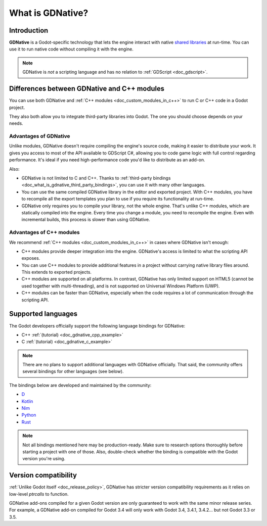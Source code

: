 .. _doc_what_is_gdnative:

What is GDNative?
=================

Introduction
------------

**GDNative** is a Godot-specific technology that lets the engine interact with
native `shared libraries <https://en.wikipedia.org/wiki/Library_(computing)#Shared_libraries>`__
at run-time. You can use it to run native code without compiling it with the engine.

.. note:: GDNative is *not* a scripting language and has no relation to
          :ref:`GDScript <doc_gdscript>`.

Differences between GDNative and C++ modules
--------------------------------------------

You can use both GDNative and :ref:`C++ modules <doc_custom_modules_in_c++>` to
run C or C++ code in a Godot project.

They also both allow you to integrate third-party libraries into Godot. The one
you should choose depends on your needs.

Advantages of GDNative
^^^^^^^^^^^^^^^^^^^^^^

Unlike modules, GDNative doesn't require compiling the engine's source code,
making it easier to distribute your work. It gives you access to most of the API
available to GDScript C#, allowing you to code game logic with full control
regarding performance. It's ideal if you need high-performance code you'd like
to distribute as an add-on.

Also:

- GDNative is not limited to C and C++. Thanks to :ref:`third-party bindings
  <doc_what_is_gdnative_third_party_bindings>`, you can use it with many other
  languages.
- You can use the same compiled GDNative library in the editor and exported
  project. With C++ modules, you have to recompile all the export templates you
  plan to use if you require its functionality at run-time.
- GDNative only requires you to compile your library, not the whole engine.
  That's unlike C++ modules, which are statically compiled into the engine.
  Every time you change a module, you need to recompile the engine. Even with
  incremental builds, this process is slower than using GDNative.

Advantages of C++ modules
^^^^^^^^^^^^^^^^^^^^^^^^^

We recommend :ref:`C++ modules <doc_custom_modules_in_c++>` in cases where
GDNative isn't enough:

- C++ modules provide deeper integration into the engine. GDNative's access is
  limited to what the scripting API exposes.
- You can use C++ modules to provide additional features in a project without
  carrying native library files around. This extends to exported projects.
- C++ modules are supported on all platforms. In contrast, GDNative has only
  limited support on HTML5 (cannot be used together with multi-threading), and
  is not supported on Universal Windows Platform (UWP).
- C++ modules can be faster than GDNative, especially when the code requires a
  lot of communication through the scripting API.

Supported languages
-------------------

The Godot developers officially support the following language bindings for
GDNative:

- C++ :ref:`(tutorial) <doc_gdnative_cpp_example>`
- C :ref:`(tutorial) <doc_gdnative_c_example>`

.. note::

    There are no plans to support additional languages with GDNative officially.
    That said, the community offers several bindings for other languages (see
    below).

.. _doc_what_is_gdnative_third_party_bindings:

The bindings below are developed and maintained by the community:

.. Binding developers: Feel free to open a pull request to add your binding if it's well-developed enough to be used in a project.
.. Please keep languages sorted in alphabetical order.

- `D <https://github.com/godot-d/godot-d>`__
- `Kotlin <https://github.com/utopia-rise/godot-kotlin-jvm>`__
- `Nim <https://github.com/pragmagic/godot-nim>`__
- `Python <https://github.com/touilleMan/godot-python>`__
- `Rust <https://github.com/godot-rust/godot-rust>`__

.. note::

    Not all bindings mentioned here may be production-ready. Make sure to
    research options thoroughly before starting a project with one of those.
    Also, double-check whether the binding is compatible with the Godot version
    you're using.

Version compatibility
---------------------

:ref:`Unlike Godot itself <doc_release_policy>`, GDNative has stricter version
compatibility requirements as it relies on low-level *ptrcalls* to function.

GDNative add-ons compiled for a given Godot version are only guaranteed to work
with the same minor release series. For example, a GDNative add-on compiled for
Godot 3.4 will only work with Godot 3.4, 3.4.1, 3.4.2… but not Godot 3.3 or 3.5.
